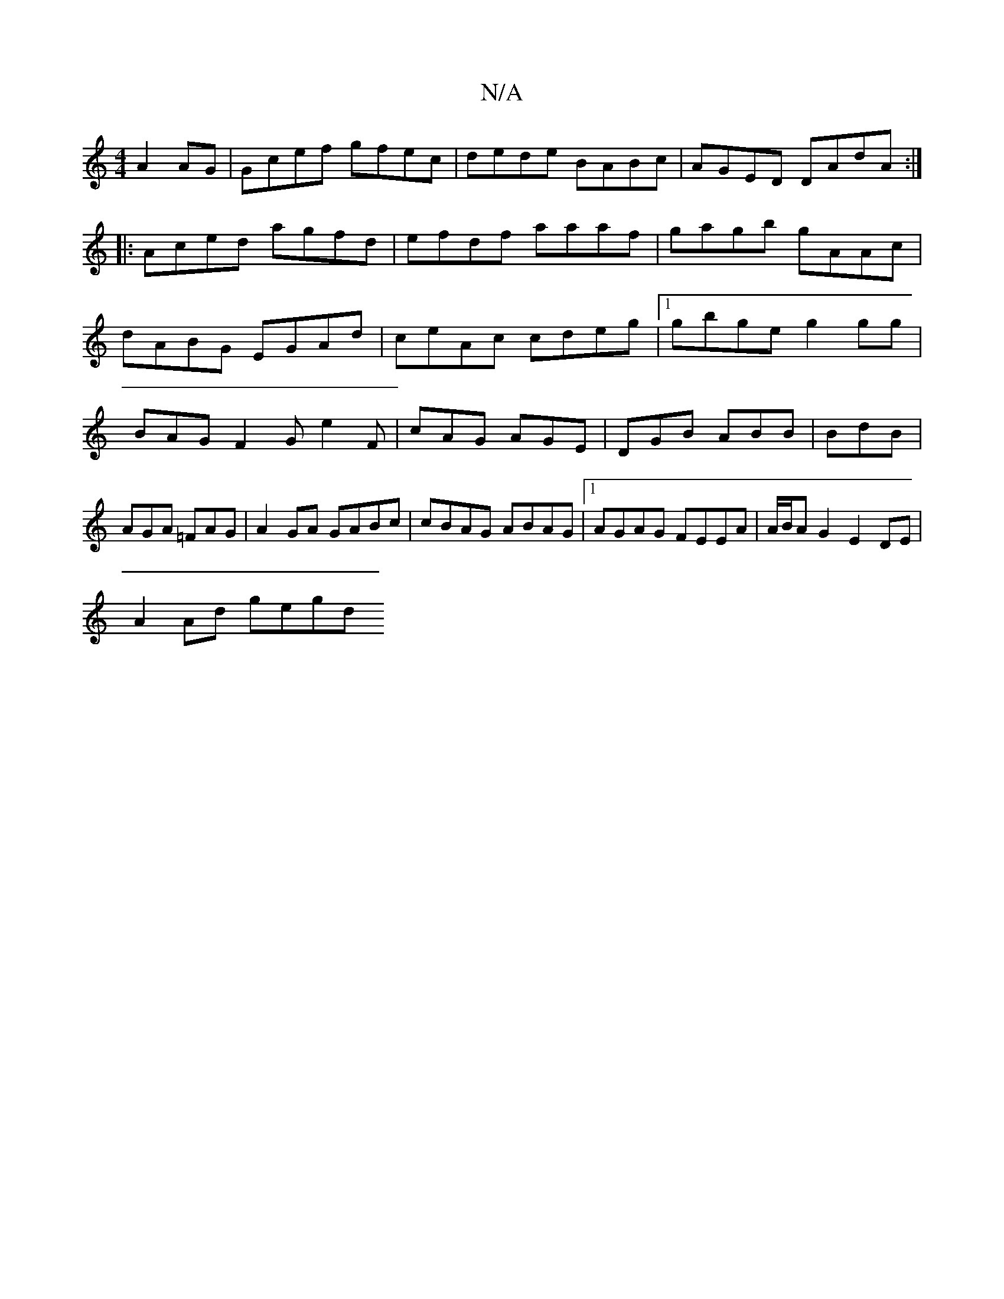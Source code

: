 X:1
T:N/A
M:4/4
R:N/A
K:Cmajor
 A2 AG|Gcef gfec|dede BABc|AGED DAdA:|
|:Aced agfd|efdf aaaf|gagb gAAc|
dABG EGAd|ceAc cdeg|1 gbge g2gg|BAGF2G e2F|cAG AGE|DGB ABB|BdB|AGA =FAG|A2GA GABc|cBAG ABAG|1 AGAG FEEA|A/B/AG2E2DE |
A2 Ad gegd